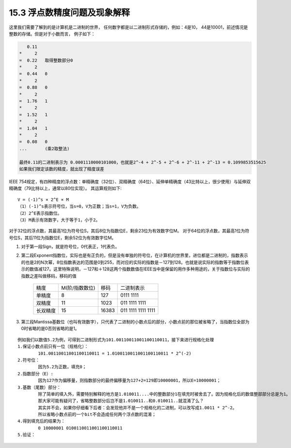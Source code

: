 15.3 浮点数精度问题及现象解释
==============================

这里我们需要了解到的是计算机是二进制的世界，
任何数字都是以二进制形式存储的，例如：4是10，
44是10001，前述情况是整数的存储。但是对于小数而言，
例子如下：

.. code-block::
	
	   0.11
	*     2
	=  0.22   取得整数部分0
	*     2
	=  0.44   0
	*     2
	=  0.88   0
	*     2
	=  1.76   1
	*     2
	=  1.52   1
	*     2   
	=  1.04   1
	*     2
	=  0.08   0
	...       (乘2取整法)
	
	最终0.11的二进制表示为 0.0001110000101000，也就是2^-4 + 2^-5 + 2^-6 + 2^-11 + 2^-13 = 0.1099853515625
	如果我们限定该数的精度，就出现了精度误差
	
..

IEEE 754规定，有四种精度的浮点数：单精确度（32位）、双精确度（64位）、延伸单精确度（43比特以上，很少使用）与延伸双精确度（79比特以上，通常以80位实现）。
其运算规则如下::

	V = (-1)^s × 2^E × M
	（1）(-1)^s表示符号位，当s=0，V为正数；当s=1，V为负数。
	（2）2^E表示指数位。
	（3）M表示有效数字，大于等于1，小于2。

对于32位的浮点数，其最高1位为符号位S，其后8位为指数位E，剩余23位为有效数字位M。
对于64位的浮点数，其最高1位为符号位S，其后11位为指数位E，剩余52位为有效数字位M。

1. 对于第一段Sign，就是符号位，0代表正，1代表负。

2. 第二段Exponent指数位，实际也是有正负的，但是没有单独的符号位，在计算机的世界里，进位都是二进制的，指数表示的也是2的N次幂，8位指数表达的范围是0到255，而对应的实际的指数是－127到128。也就是说实际的指数等于指数位表示的数值减127。这里特殊说明，－127和＋128这两个指数数值在IEEE当中是保留的用作多种用途的，关于指数位与实际的指数之差叫做移码，移码的值

	========= =============== ====== ==================
	精度      M(阶/指数数位)  移码   二进制表示
	--------- --------------- ------ ------------------
	单精度    8               127    0111 1111
	双精度    11              1023   011 1111 1111
	长双精度  15              16383  011 1111 1111 1111
	========= =============== ====== ==================


3. 第三段Mantissa基数位（也叫有效数字），只代表了二进制的小数点后的部分，小数点前的那位被省略了，当指数位全部为0时省略的是0否则省略的是1。

::
	
	例如我们以数值5.2为例，可得到二进制形式为101.00110011001100110011，接下来进行规格化处理
	1.保证小数点前只有一位（规格化）：
		101.00110011001100110011 = 1.0100110011001100110011 * 2^(-2)
	2.符号位：
		因为5.2为正数，填充0；
	2.指数部分（E）:
		因为127作为偏移量，则指数部分的最终偏移量为127+2=129即10000001，所以E=10000001；
	3.基数（尾数）部分：
		除了简单的填入外，需要特别解释的地方是1.010011....中的整数部分1在填充时被舍去了。因为规格化后的数值整部部分总是为1。
		那大家可能有疑问了，省略整数部分后岂不是1.010011..和0.010011..就混淆了么？
		其实并不会，如果你仔细看下后者：会发现他并不是一个规格化的二进制，可以改写成1.0011 * 2^-2。
		所以省略小数点前的一个bit不会造成任何两个浮点数的混淆；
	4.得到填充后的结果为：
		0 10000001 0100110011001100110011
	5.验证：
		


